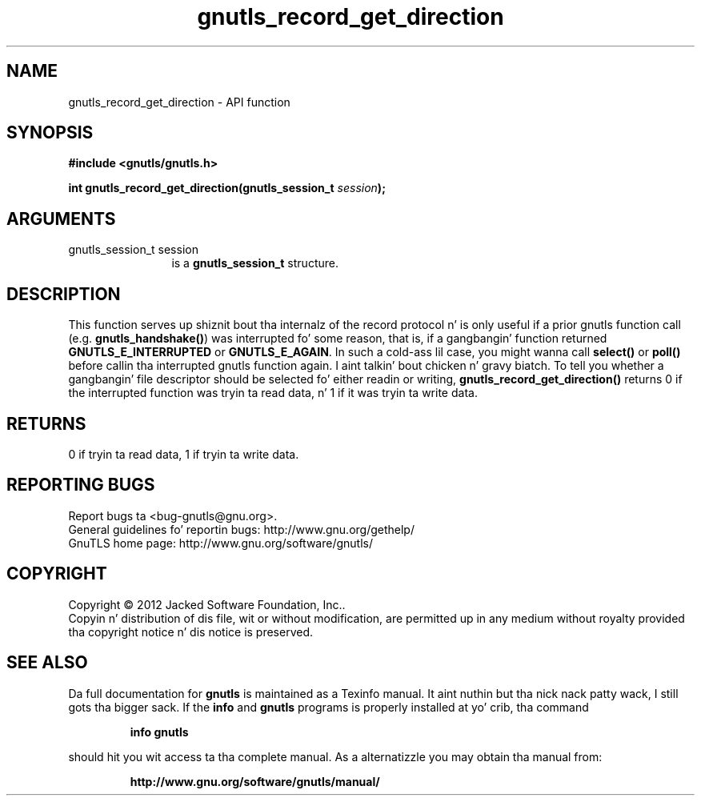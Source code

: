 .\" DO NOT MODIFY THIS FILE!  Dat shiznit was generated by gdoc.
.TH "gnutls_record_get_direction" 3 "3.1.15" "gnutls" "gnutls"
.SH NAME
gnutls_record_get_direction \- API function
.SH SYNOPSIS
.B #include <gnutls/gnutls.h>
.sp
.BI "int gnutls_record_get_direction(gnutls_session_t " session ");"
.SH ARGUMENTS
.IP "gnutls_session_t session" 12
is a \fBgnutls_session_t\fP structure.
.SH "DESCRIPTION"
This function serves up shiznit bout tha internalz of the
record protocol n' is only useful if a prior gnutls function call
(e.g.  \fBgnutls_handshake()\fP) was interrupted fo' some reason, that
is, if a gangbangin' function returned \fBGNUTLS_E_INTERRUPTED\fP or
\fBGNUTLS_E_AGAIN\fP.  In such a cold-ass lil case, you might wanna call \fBselect()\fP
or \fBpoll()\fP before callin tha interrupted gnutls function again. I aint talkin' bout chicken n' gravy biatch.  To
tell you whether a gangbangin' file descriptor should be selected fo' either
readin or writing, \fBgnutls_record_get_direction()\fP returns 0 if the
interrupted function was tryin ta read data, n' 1 if it was
tryin ta write data.
.SH "RETURNS"
0 if tryin ta read data, 1 if tryin ta write data.
.SH "REPORTING BUGS"
Report bugs ta <bug-gnutls@gnu.org>.
.br
General guidelines fo' reportin bugs: http://www.gnu.org/gethelp/
.br
GnuTLS home page: http://www.gnu.org/software/gnutls/

.SH COPYRIGHT
Copyright \(co 2012 Jacked Software Foundation, Inc..
.br
Copyin n' distribution of dis file, wit or without modification,
are permitted up in any medium without royalty provided tha copyright
notice n' dis notice is preserved.
.SH "SEE ALSO"
Da full documentation for
.B gnutls
is maintained as a Texinfo manual. It aint nuthin but tha nick nack patty wack, I still gots tha bigger sack.  If the
.B info
and
.B gnutls
programs is properly installed at yo' crib, tha command
.IP
.B info gnutls
.PP
should hit you wit access ta tha complete manual.
As a alternatizzle you may obtain tha manual from:
.IP
.B http://www.gnu.org/software/gnutls/manual/
.PP
